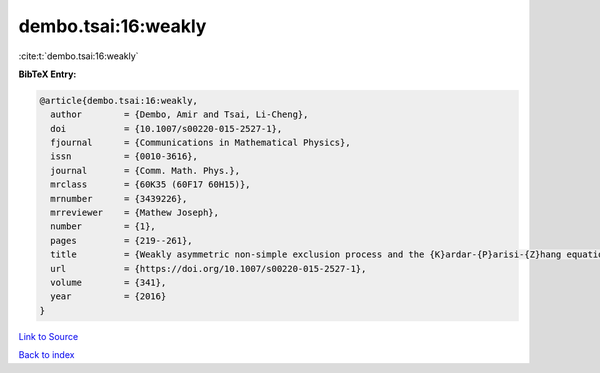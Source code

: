 dembo.tsai:16:weakly
====================

:cite:t:`dembo.tsai:16:weakly`

**BibTeX Entry:**

.. code-block:: bibtex

   @article{dembo.tsai:16:weakly,
     author        = {Dembo, Amir and Tsai, Li-Cheng},
     doi           = {10.1007/s00220-015-2527-1},
     fjournal      = {Communications in Mathematical Physics},
     issn          = {0010-3616},
     journal       = {Comm. Math. Phys.},
     mrclass       = {60K35 (60F17 60H15)},
     mrnumber      = {3439226},
     mrreviewer    = {Mathew Joseph},
     number        = {1},
     pages         = {219--261},
     title         = {Weakly asymmetric non-simple exclusion process and the {K}ardar-{P}arisi-{Z}hang equation},
     url           = {https://doi.org/10.1007/s00220-015-2527-1},
     volume        = {341},
     year          = {2016}
   }

`Link to Source <https://doi.org/10.1007/s00220-015-2527-1},>`_


`Back to index <../By-Cite-Keys.html>`_
